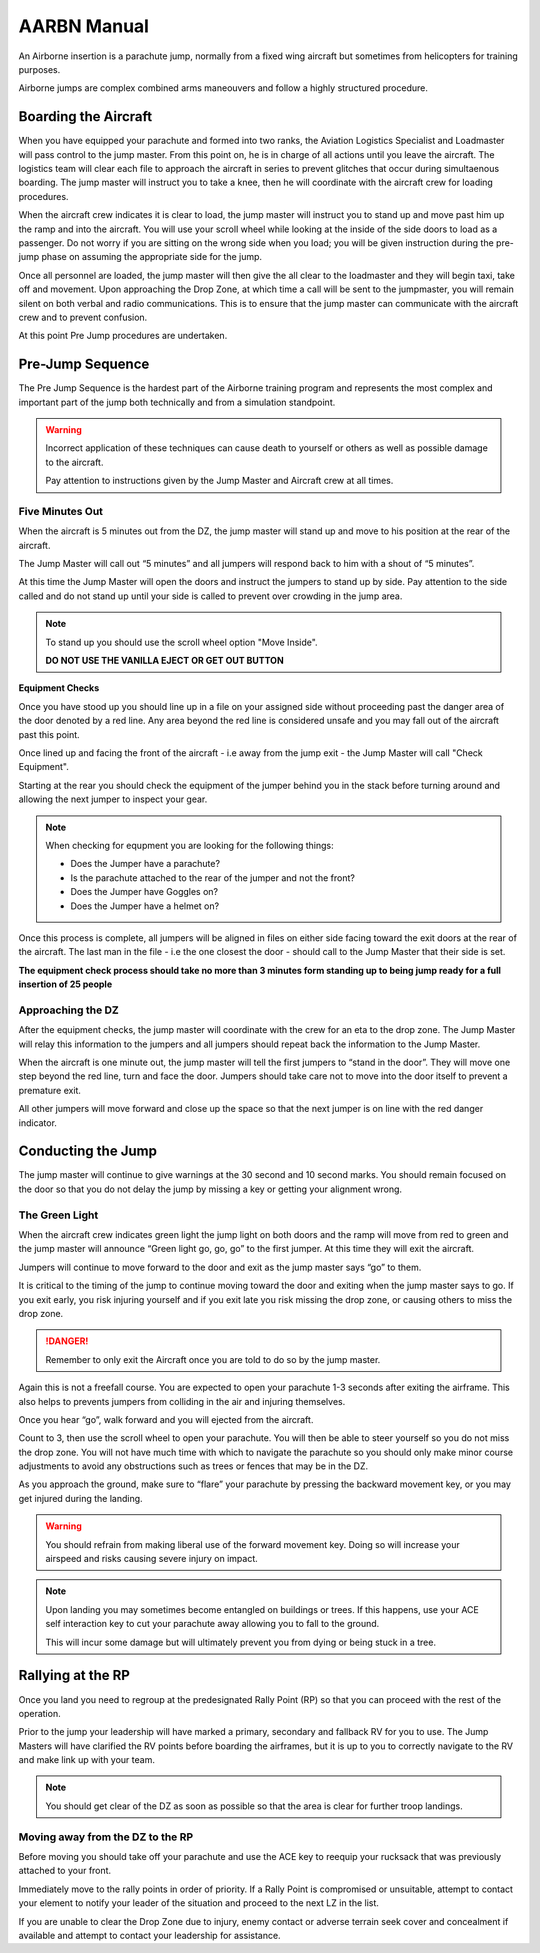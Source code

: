 AARBN Manual
=================

An Airborne insertion is a parachute jump, normally from a fixed wing aircraft but sometimes from helicopters for training purposes.

Airborne jumps are complex combined arms maneouvers and follow a highly structured procedure.

Boarding the Aircraft
-------------------------------------------------

When you have equipped your parachute and formed into two ranks, the Aviation Logistics Specialist and Loadmaster will pass control to the jump master.  From this point on, he is in charge of all actions until you leave the aircraft.  The logistics team will clear each file to approach the aircraft in series to prevent glitches that occur during simultaenous boarding. The jump master will instruct you to take a knee, then he will coordinate with the aircraft crew for loading procedures.

When the aircraft crew indicates it is clear to load, the jump master will instruct you to stand up and move past him up the ramp and into the aircraft.  You will use your scroll wheel while looking at the inside of the side doors to load as a passenger.  Do not worry if you are sitting on the wrong side when you load; you will be given instruction during the pre-jump phase on assuming the appropriate side for the jump.

Once all personnel are loaded, the jump master will then give the all clear to the loadmaster and they will begin taxi, take off and movement.  Upon approaching the Drop Zone, at which time a call will be sent to the jumpmaster, you will remain silent on both verbal and radio communications.  This is to ensure that the jump master can communicate with the aircraft crew and to prevent confusion.

At this point Pre Jump procedures are undertaken.


Pre-Jump Sequence
-------------------

The Pre Jump Sequence is the hardest part of the Airborne training program and represents the most complex and important part of the jump both technically and from a simulation standpoint.

.. warning::

  Incorrect application of these techniques can cause death to yourself or others as well as possible damage to the aircraft.

  Pay attention to instructions given by the Jump Master and Aircraft crew at all times.

Five Minutes Out
~~~~~~~~~~

When the aircraft is 5 minutes out from the DZ, the jump master will stand up and move to his position at the rear of the aircraft.

The Jump Master will call out “5 minutes” and all jumpers will respond back to him with a shout of “5 minutes”.

At this time the Jump Master will open the doors and instruct the jumpers to stand up by side. Pay attention to the side called and do not stand up until your side is called to prevent over crowding in the jump area.

.. note::

  To stand up you should use the scroll wheel option "Move Inside".

  **DO NOT USE THE VANILLA EJECT OR GET OUT BUTTON**

**Equipment Checks**

Once you have stood up you should line up in a file on your assigned side without proceeding past the danger area of the door denoted by a red line. Any area beyond the red line is considered unsafe and you may fall out of the aircraft past this point.

Once lined up and facing the front of the aircraft - i.e away from the jump exit - the Jump Master will call "Check Equipment".

Starting at the rear you should check the equipment of the jumper behind you in the stack before turning around and allowing the next jumper to inspect your gear.

.. note::

  When checking for equpment you are looking for the following things:

  * Does the Jumper have a parachute?
  * Is the parachute attached to the rear of the jumper and not the front?
  * Does the Jumper have Goggles on?
  * Does the Jumper have a helmet on?

Once this process is complete, all jumpers will be aligned in files on either side facing toward the exit doors at the rear of the aircraft. The last man in the file - i.e the one closest the door - should call to the Jump Master that their side is set.

**The equipment check process should take no more than 3 minutes form standing up to being jump ready for a full insertion of 25 people**

Approaching the DZ
~~~~~~~~~~

After the equipment checks, the jump master will coordinate with the crew for an eta to the drop zone. The Jump Master will relay this information to the jumpers and all jumpers should repeat back the information to the Jump Master.

When the aircraft is one minute out, the jump master will tell the first jumpers to “stand in the door”. They will move one step beyond the red line, turn and face the door. Jumpers should take care not to move into the door itself to prevent a premature exit.

All other jumpers will move forward and close up the space so that the next jumper is on line with the red danger indicator.

Conducting the Jump
-----------

The jump master will continue to give warnings at the 30 second and 10 second marks. You should remain focused on the door so that you do not delay the jump by missing a key or getting your alignment wrong.

The Green Light
~~~~~~~~~~

When the aircraft crew indicates green light the jump light on both doors and the ramp will move from red to green and the jump master will announce “Green light go, go, go” to the first jumper. At this time they will exit the aircraft.

Jumpers will continue to move forward to the door and exit as the jump master says “go” to them.

It is critical to the timing of the jump to continue moving toward the door and exiting when the jump master says to go. If you exit early, you risk injuring yourself and if you exit late you risk missing the drop zone, or causing others to miss the drop zone.

.. danger::
    Remember to only exit the Aircraft once you are told to do so by the jump master.

Again this is not a freefall course. You are expected to open your parachute 1-3 seconds after exiting the airframe. This also helps to prevents jumpers from colliding in the air and injuring themselves.

Once you hear “go”, walk forward and you will ejected from the aircraft.

Count to 3, then use the scroll wheel to open your parachute. You will then be able to steer yourself so you do not miss the drop zone. You will not have much time with which to navigate the parachute so you should only make minor course adjustments to avoid any obstructions such as trees or fences that may be in the DZ.

As you approach the ground, make sure to “flare” your parachute by pressing the backward movement key, or you may get injured during the landing.

.. warning::

    You should refrain from making liberal use of the forward movement key. Doing so will increase your airspeed and risks causing severe injury on impact.

.. note::

    Upon landing you may sometimes become entangled on buildings or trees. If this happens, use your ACE self interaction key to cut your parachute away allowing you to fall to the ground.

    This will incur some damage but will ultimately prevent you from dying or being stuck in a tree.

Rallying at the RP
-----------

Once you land you need to regroup at the predesignated Rally Point (RP) so that you can proceed with the rest of the operation.

Prior to the jump your leadership will have marked a primary, secondary and fallback RV for you to use. The Jump Masters will have clarified the RV points before boarding the airframes, but it is up to you to correctly navigate to the RV and make link up with your team.

.. note::
    You should get clear of the DZ as soon as possible so that the area is clear for further troop landings.

Moving away from the DZ to the RP
~~~~~~~~~~

Before moving you should take off your parachute and use the ACE key to reequip your rucksack that was previously attached to your front.

Immediately move to the rally points in order of priority. If a Rally Point is compromised or unsuitable, attempt to contact your element to notify your leader of the situation and proceed to the next LZ in the list.

If you are unable to clear the Drop Zone due to injury, enemy contact or adverse terrain seek cover and concealment if available and attempt to contact your leadership for assistance.
